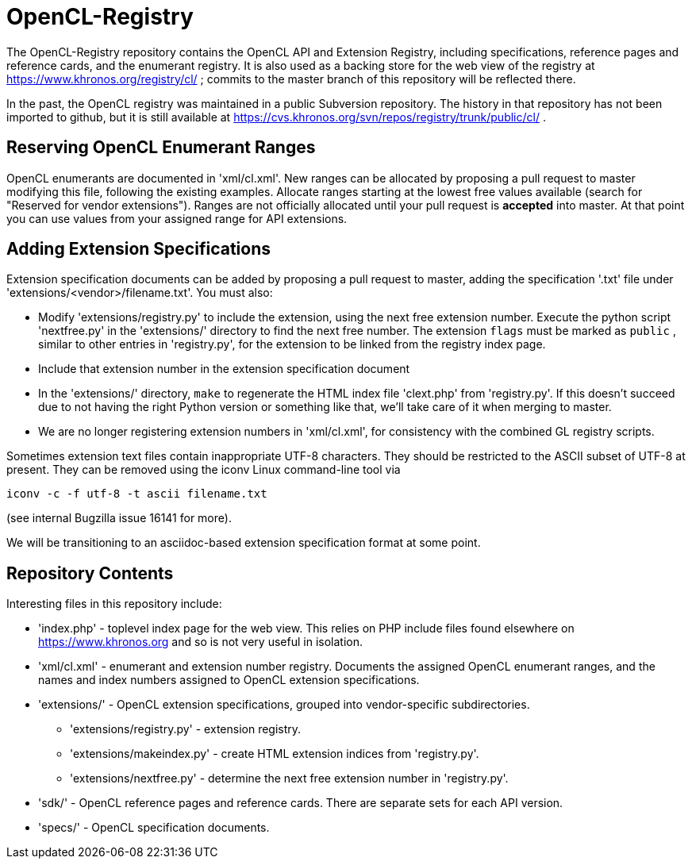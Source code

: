 = OpenCL-Registry

The OpenCL-Registry repository contains the OpenCL API and Extension
Registry, including specifications, reference pages and reference cards, and
the enumerant registry. It is also used as a backing store for the web view
of the registry at https://www.khronos.org/registry/cl/ ; commits to the
master branch of this repository will be reflected there.

In the past, the OpenCL registry was maintained in a public Subversion
repository. The history in that repository has not been imported to github,
but it is still available at
https://cvs.khronos.org/svn/repos/registry/trunk/public/cl/ .

== Reserving OpenCL Enumerant Ranges

OpenCL enumerants are documented in 'xml/cl.xml'. New ranges can be allocated
by proposing a pull request to master modifying this file, following the
existing examples. Allocate ranges starting at the lowest free values
available (search for "Reserved for vendor extensions"). Ranges are not
officially allocated until your pull request is *accepted* into master. At
that point you can use values from your assigned range for API extensions.

== Adding Extension Specifications

Extension specification documents can be added by proposing a pull request
to master, adding the specification '.txt' file under
'extensions/<vendor>/filename.txt'. You must also:

* Modify 'extensions/registry.py' to include the extension, using the next
  free extension number. Execute the python script 'nextfree.py' in the
  'extensions/' directory to find the next free number. The extension `flags`
  must be marked as `public` , similar to other entries in 'registry.py',
  for the extension to be linked from the registry index page.
* Include that extension number in the extension specification document
* In the 'extensions/' directory, `make` to regenerate the HTML index file
  'clext.php' from 'registry.py'. If this doesn't succeed due to not having
  the right Python version or something like that, we'll take care of it
  when merging to master.
* We are no longer registering extension numbers in 'xml/cl.xml', for
  consistency with the combined GL registry scripts.

Sometimes extension text files contain inappropriate UTF-8 characters. They
should be restricted to the ASCII subset of UTF-8 at present. They can be
removed using the iconv Linux command-line tool via

    iconv -c -f utf-8 -t ascii filename.txt

(see internal Bugzilla issue 16141 for more).

We will be transitioning to an asciidoc-based extension specification format
at some point.

== Repository Contents

Interesting files in this repository include:

* 'index.php' - toplevel index page for the web view. This relies on PHP
  include files found elsewhere on https://www.khronos.org and so is not very useful
  in isolation.
* 'xml/cl.xml' - enumerant and extension number registry. Documents the
  assigned OpenCL enumerant ranges, and the names and index numbers assigned
  to OpenCL extension specifications.
* 'extensions/' - OpenCL extension specifications, grouped into
  vendor-specific subdirectories.
** 'extensions/registry.py' - extension registry.
** 'extensions/makeindex.py' - create HTML extension indices from 'registry.py'.
** 'extensions/nextfree.py' - determine the next free extension number in
   'registry.py'.
* 'sdk/' - OpenCL reference pages and reference cards. There are separate sets
  for each API version.
* 'specs/' - OpenCL specification documents.


